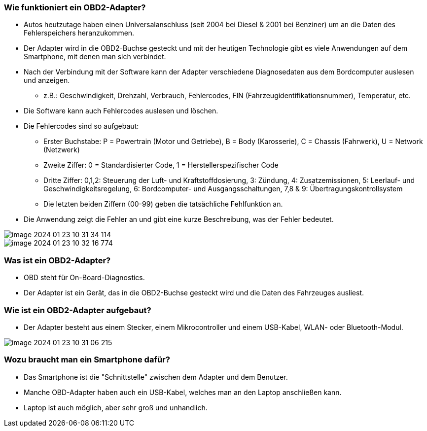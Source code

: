 === Wie funktioniert ein OBD2-Adapter?

* Autos heutzutage haben einen Universalanschluss (seit 2004 bei Diesel & 2001 bei Benziner) um an die Daten des Fehlerspeichers heranzukommen.
* Der Adapter wird in die OBD2-Buchse gesteckt und mit der heutigen Technologie gibt es viele Anwendungen auf dem Smartphone, mit denen man sich verbindet.
* Nach der Verbindung mit der Software kann der Adapter verschiedene Diagnosedaten aus dem Bordcomputer auslesen und anzeigen.
** z.B.: Geschwindigkeit, Drehzahl, Verbrauch, Fehlercodes, FIN (Fahrzeugidentifikationsnummer), Temperatur, etc.
* Die Software kann auch Fehlercodes auslesen und löschen.
* Die Fehlercodes sind so aufgebaut:
** Erster Buchstabe: P = Powertrain (Motor und Getriebe), B = Body (Karosserie), C = Chassis (Fahrwerk), U = Network (Netzwerk)
** Zweite Ziffer: 0 = Standardisierter Code, 1 = Herstellerspezifischer Code
** Dritte Ziffer: 0,1,2: Steuerung der Luft- und Kraftstoffdosierung, 3: Zündung, 4: Zusatzemissionen, 5: Leerlauf- und Geschwindigkeitsregelung, 6: Bordcomputer- und Ausgangsschaltungen, 7,8 & 9: Übertragungskontrollsystem
** Die letzten beiden Ziffern (00-99) geben die tatsächliche Fehlfunktion an.
* Die Anwendung zeigt die Fehler an und gibt eine kurze Beschreibung, was der Fehler bedeutet.

image::image-2024-01-23-10-31-34-114.png[]
image::image-2024-01-23-10-32-16-774.png[]

=== Was ist ein OBD2-Adapter?

* OBD steht für On-Board-Diagnostics.
* Der Adapter ist ein Gerät, das in die OBD2-Buchse gesteckt wird und die Daten des Fahrzeuges ausliest.

=== Wie ist ein OBD2-Adapter aufgebaut?

* Der Adapter besteht aus einem Stecker, einem Mikrocontroller und einem USB-Kabel, WLAN- oder Bluetooth-Modul.

image::image-2024-01-23-10-31-06-215.png[]

=== Wozu braucht man ein Smartphone dafür?

* Das Smartphone ist die "Schnittstelle" zwischen dem Adapter und dem Benutzer.
* Manche OBD-Adapter haben auch ein USB-Kabel, welches man an den Laptop anschließen kann.
* Laptop ist auch möglich, aber sehr groß und unhandlich.